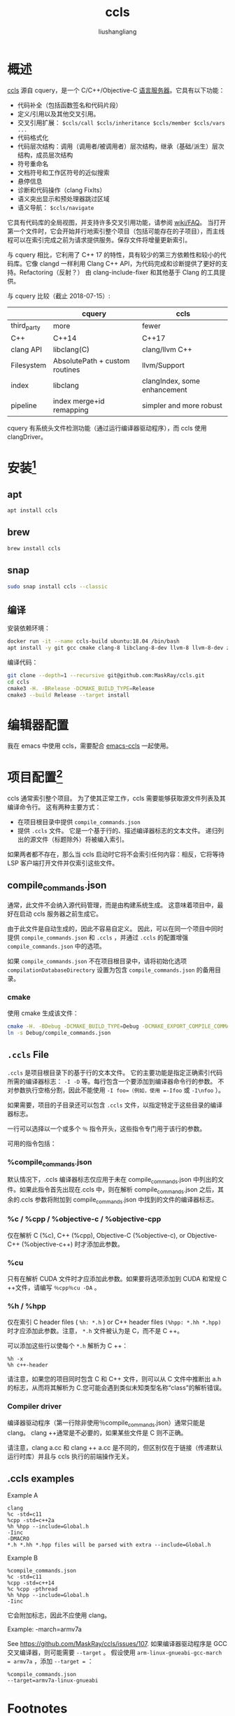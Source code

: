 
# -*- coding:utf-8-*-
#+TITLE: ccls
#+AUTHOR: liushangliang
#+EMAIL: phenix3443+github@gmail.com

* 概述
  [[https://github.com/MaskRay/ccls][ccls]] 源自 cquery，是一个 C/C++/Objective-C [[file:language-server-protocol.org][语言服务器]]。它具有以下功能：
  + 代码补全（包括函数签名和代码片段）
  + 定义/引用以及其他交叉引用。
  + 交叉引用扩展： =$ccls/call $ccls/inheritance $ccls/member $ccls/vars ...=
  + 代码格式化
  + 代码层次结构：调用（调用者/被调用者）层次结构，继承（基础/派生）层次结构，成员层次结构
  + 符号重命名
  + 文档符号和工作区符号的近似搜索
  + 悬停信息
  + 诊断和代码操作（clang FixIts）
  + 语义突出显示和预处理器跳过区域
  + 语义导航： =$ccls/navigate=

  它具有代码库的全局视图，并支持许多交叉引用功能，请参阅 [[https://github.com/MaskRay/ccls/wiki/FAQ][wiki/FAQ]]。 当打开第一个文件时，它会开始并行地索引整个项目（包括可能存在的子项目），而主线程可以在索引完成之前为请求提供服务。保存文件将增量更新索引。

  与 cquery 相比，它利用了 C++ 17 的特性，具有较少的第三方依赖性和较小的代码库。它像 clangd 一样利用 Clang C++ API，为代码完成和诊断提供了更好的支持。Refactoring（反射？） 由 clang-include-fixer 和其他基于 Clang 的工具提供。

  与 cquery 比较（截止 2018-07-15）:

  |             | cquery                         | ccls                         |
  |-------------+--------------------------------+------------------------------|
  | third_party | more                           | fewer                        |
  | C++         | C++14                          | C++17                        |
  | clang API   | libclang(C)                    | clang/llvm C++               |
  | Filesystem  | AbsolutePath + custom routines | llvm/Support                 |
  | index       | libclang                       | clangIndex, some enhancement |
  | pipeline    | index merge+id remapping       | simpler and more robust      |

  cquery 有系统头文件检测功能（通过运行编译器驱动程序），而 ccls 使用 clangDriver。

* 安装[fn:1]

** apt
   #+BEGIN_SRC sh
apt install ccls
   #+END_SRC

** brew
   #+BEGIN_SRC sh
brew install ccls
   #+END_SRC

** snap
   #+BEGIN_SRC sh
sudo snap install ccls --classic
   #+END_SRC

** 编译
  安装依赖环境：
  #+BEGIN_SRC sh
docker run -it --name ccls-build ubuntu:18.04 /bin/bash
apt install -y git gcc cmake clang-8 libclang-8-dev llvm-8 llvm-8-dev zlib1g-dev libncurses-dev
  #+END_SRC

  编译代码：
  #+BEGIN_SRC sh
git clone --depth=1 --recursive git@github.com:MaskRay/ccls.git
cd ccls
cmake3 -H. -BRelease -DCMAKE_BUILD_TYPE=Release
cmake3 --build Release --target install
  #+END_SRC


* 编辑器配置
  我在 emacs 中使用 ccls，需要配合 [[https://github.com/MaskRay/ccls/wiki/lsp-mode#configure][emacs-ccls]] 一起使用。

* 项目配置[fn:2]
  ccls 通常索引整个项目。 为了使其正常工作，ccls 需要能够获取源文件列表及其编译命令行。 这有两种主要方式：
  + 在项目根目录中提供 =compile_commands.json=
  + 提供 =.ccls= 文件。 它是一个基于行的、描述编译器标志的文本文件。 递归列出的源文件（标题除外）将被编入索引。

  如果两者都不存在，那么当 ccls 启动时它将不会索引任何内容：相反，它将等待 LSP 客户端打开文件并仅索引这些文件。

** compile_commands.json

   通常，此文件不会纳入源代码管理，而是由构建系统生成。 这意味着项目中，最好在启动 ccls 服务器之前生成它。

   由于此文件是自动生成的，因此不容易自定义。 因此，可以在同一个项目中同时提供 =compile_commands.json= 和 =.ccls= ，并通过 =.ccls= 的配置增强 =compile_commands.json= 中的选项。

   如果 =compile_commands.json= 不在项目根目录中，请将初始化选项 =compilationDatabaseDirectory= 设置为包含 =compile_commands.json= 的备用目录。

*** cmake
    使用 cmake 生成该文件：
    #+BEGIN_SRC sh
cmake -H. -BDebug -DCMAKE_BUILD_TYPE=Debug -DCMAKE_EXPORT_COMPILE_COMMANDS=YES
ln -s Debug/compile_commands.json
    #+END_SRC

** =.ccls= File
   =.ccls= 是项目根目录下的基于行的文本文件。 它的主要功能是指定正确索引代码所需的编译器标志： =-I -D= 等。每行包含一个要添加到编译器命令行的参数。 不对参数执行空格分割，因此不能使用 =-I foo=（例如，使用 =-Ifoo= 或 =-I\nfoo= ）。

   如果需要，项目的子目录还可以包含 =.ccls= 文件，以指定特定于这些目录的编译器标志。

   一行可以选择以一个或多个 =％= 指令开头，这些指令专门用于该行的参数。

   可用的指令包括：

*** %compile_commands.json
    默认情况下，.ccls 编译器标志仅应用于未在 compile_commands.json 中列出的文件。如果此指令首先出现在.ccls 中，则在解析 compile_commands.json 之后，其余的.ccls 参数将附加到 compile_commands.json 中找到的文件的编译器标志。

*** %c / %cpp / %objective-c / %objective-cpp
    仅在解析 C (%c), C++ (%cpp), Objective-C (%objective-c), or Objective-C++ (%objective-c++) 时才添加此参数。

*** %cu
    只有在解析 CUDA 文件时才应添加此参数。如果要将选项添加到 CUDA 和常规 C ++文件，请编写 =％cpp％cu -DA= 。

*** %h / %hpp
    仅在索引 C header files ( =%h: *.h= ) or C++ header files =(%hpp: *.hh *.hpp)=  时才应添加此参数。注意， =*.h= 文件被认为是 C，而不是 C ++。

    可以添加这些行以使每个 =*.h= 解析为 C ++：

    #+begin_example
%h -x
%h c++-header
    #+end_example
    请注意，如果您的项目同时包含 C 和 C++ 文件，则可以从 C 文件中推断出 a.h 的标志，从而将其解析为 C.您可能会遇到类似未知类型名称“class”的解析错误。

*** Compiler driver
    编译器驱动程序（第一行除非使用％compile_commands.json）通常只能是 clang。 clang ++通常是不必要的，如果某些文件是 C 则不正确。

    请注意，clang a.cc 和 clang ++ a.cc 是不同的，但区别仅在于链接（传递默认运行时库）并且与 ccls 执行的前端操作无关。

** .ccls examples
   Example A
   #+begin_example
clang
%c -std=c11
%cpp -std=c++2a
%h %hpp --include=Global.h
-Iinc
-DMACRO
*.h *.hh *.hpp files will be parsed with extra --include=Global.h
   #+end_example

   Example B
   #+begin_example
%compile_commands.json
%c -std=c11
%cpp -std=c++14
%c %cpp -pthread
%h %hpp --include=Global.h
-Iinc
   #+end_example

   它会附加标志，因此不应使用 clang。

   Example: -march=armv7a

   See https://github.com/MaskRay/ccls/issues/107. 如果编译器驱动程序是 GCC 交叉编译器，则可能需要 =--target= 。 假设使用 ~arm-linux-gnueabi-gcc-march = armv7a~ ，添加 ~--target =~ ：

   #+begin_example
%compile_commands.json
--target=armv7a-linux-gnueabi
   #+end_example



* Footnotes

[fn:2] https://github.com/MaskRay/ccls/wiki/Project-Setup

[fn:1] https://github.com/MaskRay/ccls/wiki
